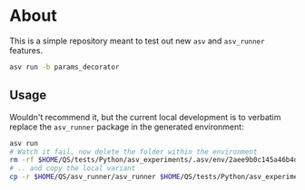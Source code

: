 * About

This is a simple repository meant to test out new ~asv~ and ~asv_runner~
features.

#+begin_src bash
asv run -b params_decorator
#+end_src

** Usage
Wouldn't recommend it, but the current local development is to verbatim replace
the ~asv_runner~ package in the generated environment:
#+begin_src bash
asv run
# Watch it fail, now delete the folder within the environment
rm -rf $HOME/QS/tests/Python/asv_experiments/.asv/env/2aee9b0c145a46b4d60c834802667a21/lib/python3.9/site-packages/asv_runner/
# .. and copy the local variant
cp -r $HOME/QS/asv_runner/asv_runner $HOME/QS/tests/Python/asv_experiments/.asv/env/2aee9b0c145a46b4d60c834802667a21/lib/python3.9/site-packages/asv_runner/
#+end_src
